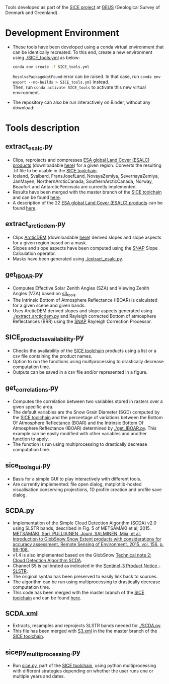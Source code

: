 # SICE_tools
Tools developed as part of the [[http://snow.geus.dk/][SICE project]] at [[https://www.geus.dk/][GEUS]] (Geological Survey of Denmark and Greenland). 


* Table of Contents                               :toc_2:noexport:
- [[#development-environment][Development Environment]]
- [[#tools-description][Tools description]]
  - [[#extract_esalcpy][extract_esalc.py]]
  - [[#extract_arcticdempy][extract_arcticdem.py]]
  - [[#get_IBOARpy][get_IBOAR.py]]
  - [[#SICE_products_availabilitypy][SICE_products_availability.py]]
  - [[#get_correlationspy][get_correlations.py]]
  - [[#sice_tools_guipy][sice_tools_gui.py]]
  - [[#SCDApy][SCDA.py]]
  - [[#SCDAxml][SCDA.xml]]
  - [[#sicepy_multiprocessingpy][sicepy_multiprocessing.py]]
  
  
* Development Environment
+ These tools have been developed using a conda virtual environment that can be identically recreated. To this end, create a new      
  environment using [[./SICE_tools.yml]] as below:
  #+BEGIN_SRC bash :results verbatim
  conda env create -f SICE_tools.yml
  #+END_SRC
  =ResolvePackageNotFound= error can be raised. In that case, run =conda env export --no-builds > SICE_tools.yml= instead. \\
  Then, run =conda activate SICE_tools= to activate this new virtual environment.


+ The repository can also be run interactively on Binder, without any download:

  [[https://mybinder.org/v2/gh/AdrienWehrle/SICE_tools/master][https://mybinder.org/badge_logo.svg]]

* Tools description
** extract_esalc.py
+ Clips, reprojects and compresses [[https://www.esa-landcover-cci.org/?q=node/197][ESA global Land Cover (ESALC) products]] (downloadable [[https://cds.climate.copernicus.eu/cdsapp#!/dataset/satellite-land-cover?tab=form][here]]) for a given region. Converts the resulting .tif file to be usable in the [[https://github.com/mankoff/SICE][SICE toolchain]]. 
+ Iceland, Svalbard, FransJosefLand, NovayaZemlya, SevernayaZemlya, JanMayen, NorthernArcticCanada, SouthernArcticCanada, Norway, Beaufort and AntarcticPeninsula are currently implemented.
+ Results have been merged with the master branch of the [[https://github.com/mankoff/SICE][SICE toolchain]] and can be found [[https://github.com/mankoff/SICE/tree/master/masks][here]].
+ A description of the 22 [[https://www.esa-landcover-cci.org/?q=node/197][ESA global Land Cover (ESALC) products]] can be found [[https://www.esa-landcover-cci.org/?q=webfm_send/84][here]].

** extract_arcticdem.py
+ Clips [[https://www.pgc.umn.edu/data/arcticdem/][ArcticDEM]] (downloadable [[http://data.pgc.umn.edu/elev/dem/setsm/ArcticDEM/mosaic/v3.0/][here]]) derived slopes and slope aspects for a given region based on a mask. 
+ Slopes and slope aspects have been computed using the [[https://step.esa.int/main/toolboxes/snap/)][SNAP]] Slope Calculation operator. 
+ Masks have been generated using [[./extract_esalc.py]].

** get_IBOAR.py
+ Computes Effective Solar Zenith Angles (SZA) and Viewing Zenith Angles (VZA) based on [[https://github.com/maximlamare/s3_tools/blob/master/change_tiepoint.py][s3_tools]]. 
+ The Intrinsic Bottom of Atmosphere Reflectance (IBOAR) is calculated for a given scene and given bands. 
+ Uses ArcticDEM derived slopes and slope aspects generated using [[./extract_arcticdem.py]] and Rayleigh corrected Bottom of atmosphere Reflectances (BRR) using the [[https://step.esa.int/main/toolboxes/snap/)][SNAP]] Rayleigh Correction Processor. 

** SICE_products_availability.py

+ Checks the availability of the [[https://github.com/mankoff/SICE][SICE toolchain]] products using a list or a csv file containing the product names.
+ Option to run the functions using multiprocessing to drastically decrease computation time.
+ Outputs can be saved in a csv file and/or represented in a figure.

** get_correlations.py

+ Computes the correlation between two variables stored in rasters over a given specific area.
+ The default variables are the Snow Grain Diameter (SGD) computed by the [[https://github.com/mankoff/SICE][SICE toolchain]] and the   
  percentage of variations between the Bottom Of Atmosphere Reflectance (BOAR) and the Intrinsic Bottom Of Atmosphere Reflectance 
  (IBOAR) determined by [[./get_IBOAR.py]]. This example can be easily modified with other variables and      
  another function to apply.
+ The function is run using multiprocessing to drastically decrease computation time.

** sice_tools_gui.py
+ Basis for a simple GUI to play interactively with different tools.
+ Are currently implemented: file open dialog, matplotlib-hosted visualisation conserving projections, 1D profile creation and profile save dialog. 

** SCDA.py
+ Implementation of the Simple Cloud Detection Algorithm (SCDA) v2.0 using SLSTR bands, described in Fig. 5 of METSÄMÄKI et al, 2015. \\
  [[https://www.sciencedirect.com/science/article/abs/pii/S0034425714003630][METSÄMÄKI, Sari, PULLIAINEN, Jouni, SALMINEN, Miia, et al. Introduction to GlobSnow Snow Extent products with considerations for     
  accuracy assessment. Remote Sensing of Environment, 2015, vol. 156, p. 96-108.]]
+ v1.4 is also implemented based on the GlobSnow [[https://www.globsnow.info/docs/GlobSnow_technical_note2_scda_final_release.pdf][Technical note 2: Cloud Detection Algorithm SCDA]].
+ Channel S5 is calibrated as indicated in the [[https://sentinel.esa.int/documents/247904/2731673/Sentinel-3A-SLSTR-Product-Notice-Level-1B-NRT][Sentinel-3 Product Notice - SLSTR]].
+ The original syntax has been preserved to easily link back to sources.
+ The algorithm can be run using multiprocessing to drastically decrease computation time.
+ This code has been merged with the master branch of the [[https://github.com/mankoff/SICE][SICE toolchain]] and can be found             [[https://github.com/mankoff/SICE/blob/master/SCDA.py][here]]. 
 
** SCDA.xml
+ Extracts, resamples and reprojects SLSTR bands needed for [[./SCDA.py]]. 
+ This file has been merged with [[https://github.com/mankoff/SICE/blob/master/S3.xml][S3.xml]] in the the master branch of the [[https://github.com/mankoff/SICE][SICE toolchain]].
  
** sicepy_multiprocessing.py
+ Run [[https://github.com/mankoff/SICE/blob/master/sice.py][sice.py]], part of the [[https://github.com/mankoff/SICE][SICE toolchain]], using python multiprocessing with different strategies depending on whether the user runs one or multiple years and dates. 
